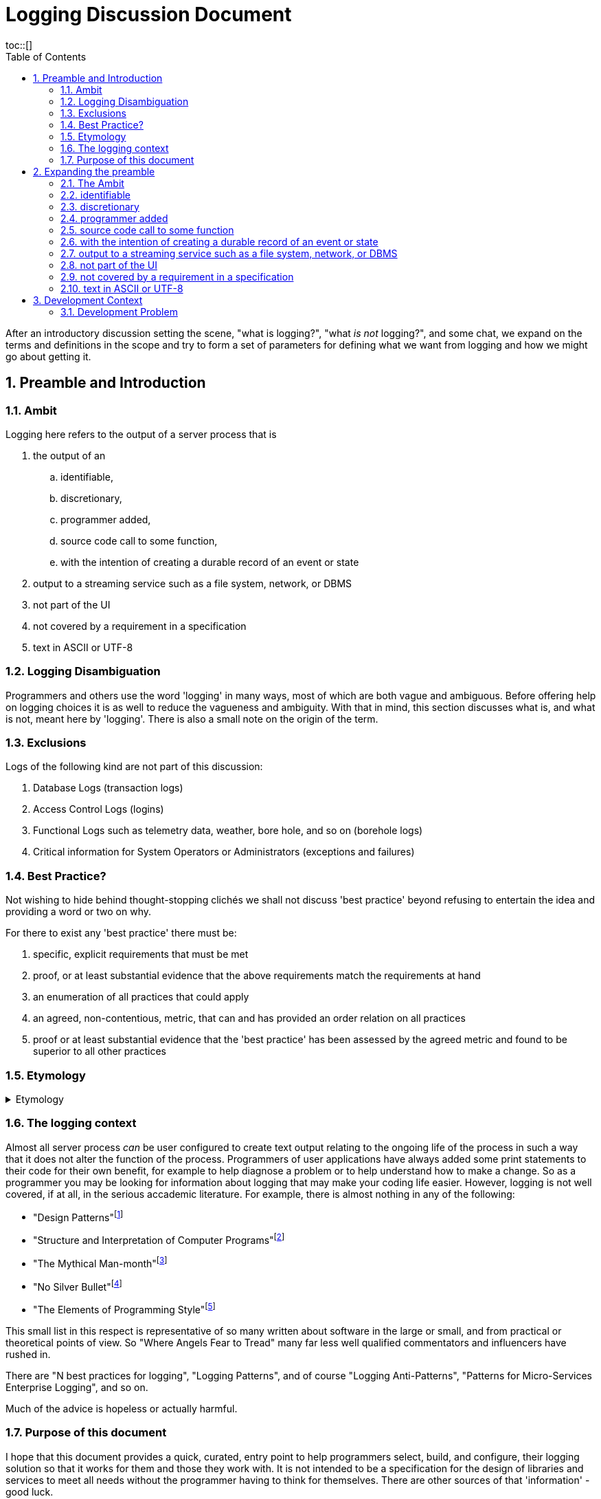 # Logging Discussion Document
:toc:
:tocplacement!:
toc::[]
:numbered:

After an introductory discussion setting the scene, "what is logging?", "what _is not_ logging?", and some chat, we expand on the terms and definitions in the scope and try to form a set of parameters for defining what we want from logging and how we might go about getting it.

## Preamble and Introduction

### Ambit
Logging here refers to the output of a server process that is


[arabic]

. the output of an
.. identifiable,
.. discretionary,
.. programmer added,
.. source code call to some function,
.. with the intention of creating a durable record of an event or state
. output to a streaming service such as a file system, network, or DBMS
. not part of the UI
. not covered by a requirement in a specification
. text in ASCII or UTF-8



### Logging Disambiguation
Programmers and others use the word 'logging' in many ways, most of which are both vague and ambiguous. Before offering help on logging choices it is as well to reduce the vagueness and ambiguity.
With that in mind, this section discusses what is, and what is not, meant here by 'logging'.
There is also a small note on the origin of the term.

### Exclusions
Logs of the following kind are not part of this discussion:

. Database Logs (transaction logs)
. Access Control Logs (logins)
. Functional Logs such as telemetry data, weather, bore hole, and so on (borehole logs)
. Critical information for System Operators or Administrators (exceptions and failures)


### Best Practice?
Not wishing to hide behind thought-stopping clich&#233;s we shall not discuss 'best practice' beyond refusing to entertain the idea and providing a word or two on why.

For there to exist any 'best practice' there must be:

. specific, explicit requirements that must be met
. proof, or at least substantial evidence that the above requirements match the requirements at hand
. an enumeration of all practices that could apply
. an agreed, non-contentious, metric, that can and has provided an order relation on all practices
. proof or at least substantial evidence that the 'best practice' has been assessed by the agreed metric and found to be superior to all other practices



### Etymology
.Etymology
[%collapsible]
=====
As an aside and for interest only, a brief description of how the word 'log' came to be so confused.

A sailor would throw a wood log overboard near the bow of a ship and the time it took to pass a given point aft would indicate the speed of the ship through the water.
Over time, this became a special purpose piece of wood attached to a knotted rope that would be payed out for a set time and the number of knots that were payed out indicated the speed, in knots, of the ship.

The speed would be recorded in a log book and would help reckon the distance travelled. Note that this kind of log book is unrelated to a book of logs, or log tables; 'log' there, coming from 'logarithm' with an entirely different etymology.
=====


### The logging context
Almost all server process _can_ be user configured to create text output relating to the ongoing life of the process in such a way that it does not alter the function of the process.
Programmers of user applications have always added some print statements to their code for their own benefit, for example to help diagnose a problem or to help understand how to make a change.
So as a programmer you may be looking for information about logging that may make your coding life easier.
However, logging is not well covered, if at all, in the serious accademic literature. For example, there is almost nothing in any of the following:

* "Design Patterns"footnote:["Design Patterns: elements of reusable object-oriented software" Gamma, Erich, et al] 
* "Structure and Interpretation of Computer Programs"footnote:["Structure and Interpretation of Computer Programs" Abelson, Harold et al]
* "The Mythical Man-month"footnote:["The Mythical Man-month" Brooks, Frederick P. Jr]
* "No Silver Bullet"footnote:["No Silver Bullet" Brooks, Frederick P. Jr]
* "The Elements of Programming Style"footnote:["The Elements of Programming Style" Kernighan, Brian]

This small list in this respect is representative of so many written about software in the large or small, and from practical or theoretical points of view. So "Where Angels Fear to Tread" many far less well qualified commentators and influencers have rushed in.

There are "N best practices for logging", "Logging Patterns", and of course "Logging Anti-Patterns", "Patterns for Micro-Services Enterprise Logging", and so on. 

Much of the advice is hopeless or actually harmful. 

### Purpose of this document
I hope that this document provides a quick, curated, entry point to help programmers select, build, and configure, their logging solution so that it works for them and those they work with.
It is not intended to be a specification for the design of libraries and services to meet all needs without the programmer having to think for themselves. There are other sources of that 'information' - good luck.

## Expanding the preamble

### The Ambit
What follows is an explanation of the restrictions shown in the Ambit section above. Some restrictions may raise eyebrows but I hope I can convince you that they are mostly useful.


### identifiable
It is desireable to be able to match some information in a log stream with a single place in the source code responsible for the output. The log statement should be part of the source code and not automatically added by an instrumentation process as part of the tool chain.
Like assertions, log statements tell developers something about the code. They form an important part of the implementation but not part of the design.

### discretionary
The programmer chooses where to place log statements. Like comments, each log statement in the code should carry its weight. Whether the log statement actually produces output each time the line is reached is also discretionary and can be controlled by environmental, compile time, or run time conditions.

### programmer added
It is up to the programmer to add log statements. This might seem obvious but there are many languages and tools that offer tracing facilities to monitor, either transiently, or durably, the execution path of a program. Such log output is not considered here.

### source code call to some function
It is the job of source code and not the byte code, or P code, interpreter to generate log output. It is also to be expected that a user defined function be called and not a language feature.

### with the intention of creating a durable record of an event or state
Programmer intention is perhaps the most important aspect to logging. Some benefit to the programmer must have been forseen by adding a line of code that is not necessary to meet functional requirements. I am not refering here to 'shotgun' logging.

The record could simply show that a certain line in the code had been executed and such would constitute an event. This may be sufficient but often a breakpoint would have achieved the same effect with an attended execution of the process. For unattended running, it is more likely that some execution state be revealed.

### output to a streaming service such as a file system, network, or DBMS
Log output should be durable so that it can be reviewed in the light of some surprise non-conformance event.
Typically the code writing a log message will inherit some log stream from a containing program or framework and 

Calls to external services such as contacting an MTA via IMAP would not constitute logging.

### not part of the UI
Flashing screens and beeps are not logging. 

### not covered by a requirement in a specification
### text in ASCII or UTF-8


## Development Context
Although some programmers may have only to consider their own code, most will be working in a heterogeneous environment. If you have constraints over some or all technical choices, you may still have scope to choose how you use those libraries and subsystems.

You will most likely be writing code for a system that has applications running on operating systems from more than one vendor, in more than one language, and libraries from more than source including open source and multiple commercial vendors.



### Development Problem
Usually, a solution is proposed to solve a problem and is assessed against that problem. 
However, for Logging it seems that even a na&iuml;ve problem description is awkward. 
You cannot know, in advance, what exceptional error situation will occur and what state and path data you would like to have at your disposal to assist with your problem resolution. 
In short, if you knew what was going to go wrong you would do something to prevent it.




